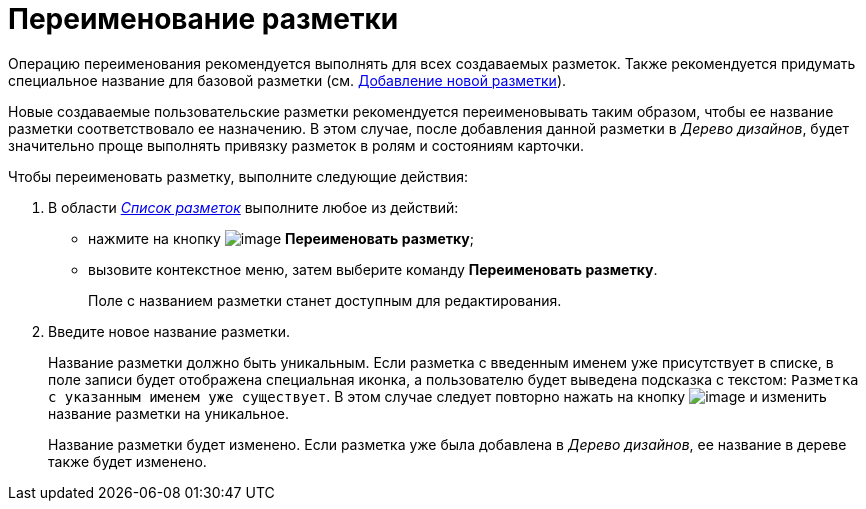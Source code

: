 = Переименование разметки

Операцию переименования рекомендуется выполнять для всех создаваемых разметок. Также рекомендуется придумать специальное название для базовой разметки (см. xref:lay_Layout_add.adoc[Добавление новой разметки]).

Новые создаваемые пользовательские разметки рекомендуется переименовывать таким образом, чтобы ее название разметки соответствовало ее назначению. В этом случае, после добавления данной разметки в _Дерево дизайнов_, будет значительно проще выполнять привязку разметок в ролям и состояниям карточки.

.Чтобы переименовать разметку, выполните следующие действия:
. В области xref:lay_Interface_Layouts_list.adoc[_Список разметок_] выполните любое из действий:
* нажмите на кнопку image:buttons/lay_Change_green_pencil.png[image] *Переименовать разметку*;
* вызовите контекстное меню, затем выберите команду *Переименовать разметку*.
+
Поле с названием разметки станет доступным для редактирования.
. Введите новое название разметки.
+
Название разметки должно быть уникальным. Если разметка с введенным именем уже присутствует в списке, в поле записи будет отображена специальная иконка, а пользователю будет выведена подсказка с текстом: `Разметка с                         указанным именем уже существует`. В этом случае следует повторно нажать на кнопку image:buttons/lay_Change_green_pencil.png[image] и изменить название разметки на уникальное.
+
Название разметки будет изменено. Если разметка уже была добавлена в _Дерево дизайнов_, ее название в дереве также будет изменено.
